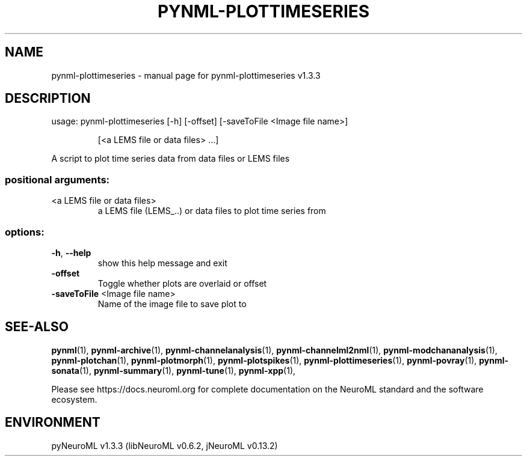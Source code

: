 .\" DO NOT MODIFY THIS FILE!  It was generated by help2man 1.49.3.
.TH PYNML-PLOTTIMESERIES "1" "July 2024" "pynml-plottimeseries v1.3.3" "User Commands"
.SH NAME
pynml-plottimeseries \- manual page for pynml-plottimeseries v1.3.3
.SH DESCRIPTION
usage: pynml\-plottimeseries [\-h] [\-offset] [\-saveToFile <Image file name>]
.IP
[<a LEMS file or data files> ...]
.PP
A script to plot time series data from data files or LEMS files
.SS "positional arguments:"
.TP
<a LEMS file or data files>
a LEMS file (LEMS_..) or data files to plot time
series from
.SS "options:"
.TP
\fB\-h\fR, \fB\-\-help\fR
show this help message and exit
.TP
\fB\-offset\fR
Toggle whether plots are overlaid or offset
.TP
\fB\-saveToFile\fR <Image file name>
Name of the image file to save plot to
.SH "SEE-ALSO"
.BR pynml (1),
.BR pynml-archive (1),
.BR pynml-channelanalysis (1),
.BR pynml-channelml2nml (1),
.BR pynml-modchananalysis (1),
.BR pynml-plotchan (1),
.BR pynml-plotmorph (1),
.BR pynml-plotspikes (1),
.BR pynml-plottimeseries (1),
.BR pynml-povray (1),
.BR pynml-sonata (1),
.BR pynml-summary (1),
.BR pynml-tune (1),
.BR pynml-xpp (1),
.PP
Please see https://docs.neuroml.org for complete documentation on the NeuroML standard and the software ecosystem.
.SH ENVIRONMENT
.PP
pyNeuroML v1.3.3 (libNeuroML v0.6.2, jNeuroML v0.13.2)
